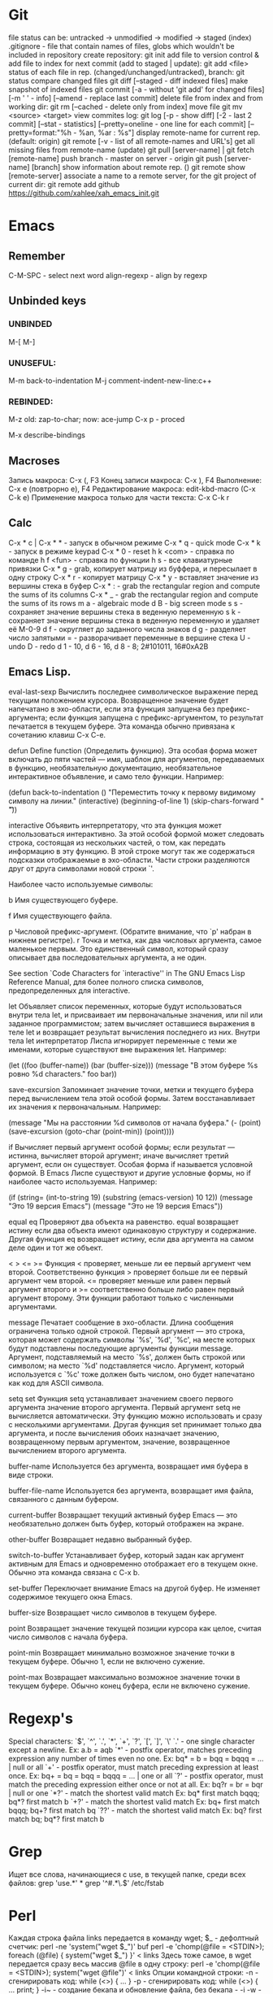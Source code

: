* Git
    file status can be: untracked -> unmodified -> modified -> staged (index)
    .gitignore - file that contain names of files, globs which wouldn't be included in repository
    create repository:
      git init
    add file to version control & add file to index for next commit (add to staged | update):
      git add <file>
    status of each file in rep. (changed/unchanged/untracked), branch:
      git status
    compare changed files
      git diff [--staged - diff indexed files]
    make snapshot of indexed files 
      git commit [-a - without 'git add' for changed files] [-m ' ' - info]
		 [--amend - replace last commit]
    delete file from index and from working dir:
      git rm [--cached - delete only from index]
    move file
      git mv <source> <target>
    view commites log:
      git log [-p - show diff] [-2 - last 2 commit] [--stat - statistics]
	      [--pretty=oneline - one line for each commit]
	      [--pretty=format:"%h - %an, %ar : %s"]
    display remote-name for current rep. (default: origin)
      git remote [-v - list of all remote-names and URL's]
    get all missing files from remote-name (update)
      git pull [server-name] | git fetch [remote-name]
    push branch -  master on server - origin
      git push [server-name] [branch]
    show information about remote rep. ()
      git remote show [remote-server]
    associate a name to a remote server, for the git project of current dir:
      git remote add github https://github.com/xahlee/xah_emacs_init.git
* Emacs
** Remember
   C-M-SPC - select next word
   align-regexp - align by regexp
** Unbinded keys
*** UNBINDED
    M-[
    M-]

*** UNUSEFUL:
    M-m back-to-indentation
    M-j comment-indent-new-line:c++

*** REBINDED:
    M-z old: zap-to-char; now: ace-jump
    C-x p - proced

    M-x describe-bindings

** Macroses
   Запись макроса:
   С-x (, F3
   Конец записи макроса:
   C-x ), F4
   Выполнение:
   C-x e (повтрорно е), F4
   Редактирование макроса:
   edit-kbd-macro (C-x C-k e)
   Применение макроса только для части текста:
   C-x C-k r
   
** Calc
   C-x * c | C-x * * - запуск в обычном режиме
   C-x * q - quick mode
   C-x * k - запуск в режиме keypad
   C-x * 0 - reset
   h k <com> - справка по команде
   h f <fun> - справка по функции
   h s - все клавиатурные привязки
   C-x * g - grab, копирует матрицу из буффера, и пересылает в одну строку
   C-x * r - копирует матрицу
   C-x * y - вставляет значение из вершины стека в буфер
   C-x * : - grab the rectangular region and compute the sums of its columns
   C-x * _ - grab the rectangular region and compute the sums of its rows
   m a - algebraic mode
   d B - big screen mode
   s s - сохраняет значение вершины стека в веденную переменную
   s k - сохраняет значение вершины стека в веденную переменную и удаляет её
   M-0-9 d f - округляет до заданного числа знаков
   d g - разделяет число запятыми
   = - разворачивает переменные в вершине стека
   U - undo
   D - redo
   d 1 - 10, d 6 - 16, d 8 - 8; 2#101011, 16#0xA2B
   
** Emacs Lisp.
eval-last-sexp
	Вычислить последнее символическое выражение перед текущим
    положением курсора. Возвращенное значение будет напечатано в эхо-области,
    если эта функция запущена без префикс-аргумента; если функция запущена с
    префикс-аргументом, то результат печатается в текущем буфере. Эта команда
    обычно привязана к сочетанию клавиш C-x C-e.

defun
	Define function (Определить функцию). Эта особая форма может включать
    до пяти частей --- имя, шаблон для аргументов, передаваемых в функцию,
    необязательную документацию, необязательное интерактивное объявление, и
    само тело функции. Например:
    
    (defun back-to-indentation ()
      "Переместить точку к первому видимому символу на линии."
      (interactive)
      (beginning-of-line 1)
      (skip-chars-forward " \t"))

interactive
	Объявить интерпретатору, что эта функция может использоваться
    интерактивно. За этой особой формой может следовать строка, состоящая из
    нескольких частей, о том, как передать информацию в эту функцию. В этой
    строке могут так же содержаться подсказки отображаемые в
    эхо-области. Части строки разделяются друг от друга символами новой
    строки `\n'.

    Наиболее часто используемые символы:

    b Имя существующего буфере.

    f Имя существующего файла.

    p Числовой префикс-аргумент. (Обратите внимание, что `p' набран в нижнем
      регистре).  r Точка и метка, как два числовых аргумента, самое
      маленькое первым. Это единственный символ, который сразу описывает
      два последовательных аргумента, а не один.

        See section `Code Characters for `interactive'' in The GNU Emacs Lisp
    Reference Manual, для более полного списка символов, предопределенных для
    interactive.

let
	Объявляет список переменных, которые будут использоваться внутри тела
    let, и присваивает им первоначальные значения, или nil или заданное
    программистом; затем вычисляет оставшиеся выражения в теле let и
    возвращает результат вычисления последнего из них. Внутри тела let
    интерпретатор Лиспа игнорирует переменные с теми же именами, которые
    существуют вне выражения let. Например:
    
    (let ((foo (buffer-name)) (bar (buffer-size))) (message "В этом буфере %s
        ровно %d characters."  foo bar))

save-excursion
	Запоминает значение точки, метки и текущего буфера перед
    вычислением тела этой особой формы. Затем восстанавливает их значения к
    первоначальным. Например:
    
    (message "Мы на расстоянии %d символов от начала буфера."  (- (point)
        (save-excursion (goto-char (point-min)) (point))))

if
	Вычисляет первый аргумент особой формы; если результат --- истинна,
    вычисляет второй аргумент; иначе вычисляет третий аргумент, если он
    существует.
	Особая форма if называется условной формой. В Emacs Лиспе существуют и
    другие условные формы, но if наиболее часто используемая. Например:
    
    (if (string= (int-to-string 19) (substring (emacs-version) 10 12))
	(message "Это 19 версия Emacs") (message "Это не 19 версия
             Emacs"))

equal
eq
	Проверяют два объекта на равенство. equal возвращает истину если два
    объекта имеют одинаковую структуру и содержание. Другая функция eq
    возвращает истину, если два аргумента на самом деле один и тот же объект.

< > <= >=
    Функция < проверяет, меньше ли ее первый аргумент чем второй.
Соответственно функция > проверяет больше ли ее первый аргумент чем
второй. <= проверяет меньше или равен первый аргумент второго и >=
соответственно больше либо равен первый аргумент второму. Эти функции
работают только с численными аргументами.

message
	Печатает сообщение в эхо-области. Длина сообщения ограничена только
    одной строкой. Первый аргумент --- это строка, которая может содержать
    символы `%s', `%d', `%c', на месте которых будут подставлены последующие
    аргументы функции message. Аргумент, подставляемый на место `%s', должен
    быть строкой или символом; на место `%d' подставляется число. Аргумент,
    который используется с `%c' тоже должен быть числом, оно будет напечатано
    как код для ASCII символа.

setq
set
	Функция setq устанавливает значением своего первого аргумента
    значение второго аргумента. Первый аргумент setq не вычисляется
    автоматически. Эту функцию можно использовать и сразу с несколькими
    аргументами. Другая функция set принимает только два аргумента, и после
    вычисления обоих назначает значению, возвращенному первым аргументом,
    значение, возвращенное вычислением второго аргумента.

buffer-name
	Используется без аргумента, возвращает имя буфера в виде строки.

buffer-file-name
	Используется без аргумента, возвращает имя файла, связанного с данным
    буфером.

current-buffer
	Возвращает текущий активный буфер Emacs --- это необязательно должен
    быть буфер, который отображен на экране.

other-buffer
	Возвращает недавно выбранный буфер.

switch-to-buffer
	Устанавливает буфер, который задан как аргумент активным для
    Emacs и одновременно отображает его в текущем окне. Обычно эта команда
    связана с C-x b.

set-buffer
	Переключает внимание Emacs на другой буфер. Не изменяет содержимое
    текущего окна Emacs.

buffer-size
	Возвращает число символов в текущем буфере.

point
	Возвращает значение текущей позиции курсора как целое, считая число
    символов с начала буфера.

point-min
	Возвращает минимально возможное значение точки в текущем
    буфере. Обычно 1, если не включено сужение.

point-max
	Возвращает максимально возможное значение точки в текущем
    буфере. Обычно конец буфера, если не включено сужение.
* Regexp's
  Special characters: `$', `^', `.', `*', `+', `?', `[', `]', `\'
  `.' - one single character except a newline.
  Ex: a.b = aqb
  `*' - postfix operator, matches preceding expression any number of times even
  no one.
  Ex: bq* = b = bqq = bqqq = ... | null or all
  `+' - postfix operator, must match preceding expression at least once.
  Ex: bq+ = bq = bqq = bqqq = ... | one or all
  `?' - postfix operator, must match the preceding expression either once
  or not at all.
  Ex: bq?r = br = bqr | null or one
  `*?' - match the shortest valid match
  Ex: bq* first match bqqq; bq*? first match b
  `+?' - match the shortest valid match
  Ex: bq+ first match bqqq; bq+? first match bq
  `??' - match the shortest valid match
  Ex: bq? first match bq; bq*? first match b
  
* Grep
  Ищет все слова, начинающиеся с use, в текущей папке, среди всех файлов:
  grep 'use.*' *
  grep '^#.*\.$' /etc/fstab

* Perl
  Каждая строка файла links передается в команду wget; $_ - дефолтный счетчик:
  perl -ne 'system("wget $_")' buf
  perl -e 'chomp(@file = <STDIN>); foreach (@file) { system("wget $_") }' < links
  Здесь тоже самое, в wget передается сразу весь массив @file в одну строку:
  perl -e 'chomp(@file = <STDIN>); system("wget @file")' < links
  Опции командной строки:
  -n - сгенирировать код: while (<>) { ... }
  -p - сгенирировать код: while (<>) { ... print; }
  -i~ - создание бекапа и обновление файла, без бекапа - -i
  -w - выводить предупреждения
  -e - далее следует исполняемый код ''
  
* Wine
  Create new win32 prefix (don't create folder before):
  WINEARCH=win32 WINEPREFIX=~/.wineprefixes/prefix winecfg
  win64 prefix:
  WINEPREFIX=~/.wineprefixes/prefix winecfg
  
  Run program from prefix x3:
  WINEARCH=win32 WINEPREFIX=~/.wineprefixes/x3 wine /home/max/.wineprefixes/x3/drive_c/Program\ Files/X3.Albion\ Prelude.v\ 1.1/X3TC.exe -language 7
  
  Run program with russian language:
  LANG=ru_RU.UTF-8 WINEARCH=win32 WINEPREFIX=~/.wineprefixes/morr wine setup.exe
  
  Install libs:
  WINEARCH=win32 WINEPREFIX=$HOME/.wineprefixes/prifix winetricks corefonts directx9 vcrun2005 vcrun2008 vcrun6
  
* Compilation and Debuging
** CMake
   
** GDB
Точка останова:
  (b)reak [точка | функция]
Установка точки наблюдения (программа остановится, когда переменная изменится):
  watch [перем]
Удаление точк(и/eк) останова:
  delete [точк(а/и)]
Информация о точке останова:
  info breakpoints
Запуск программы (выполнение программы с самого начала):
  (r)un
Информация о выполненных командах и функциях:
  (b)ack(t)race
Вывод переменной один раз:
  (p)rint [перем]
Вывод переменной на каждом шаге:
  display [перем]
Выполнение одного шага и возврат управления отладчику:
  (s)tep [число шагов]
Выполнение одного шага без перехода к какой-либо ф-ии:
  (n)ext [число шагов]
Пропускает функцию и выводит ее возвращаемое значение:
  finish
Продолжить выполнение программы (можно предварительно добавить еще
одну точку останова в другое место программы):
  (c)ontinue
Устанавливает значение для какой-либо переменной:
  set j=5
Прерывание любой выполняющейся команды и возвращение в gdb:
  C-c
    
** WIN API compile and link
  i586-mingw32msvc-gcc start.c -o start.exe
For run in windows: 
  i586-mingw32msvc-gcc -mwindows api.cpp -o api.exe
The project compilation: 
  i586-mingw32msvc-gcc rctm.cpp resource.h
If there is a *.rc file (resource script):
  i586-mingw32msvc-windres rctm.rc rctmrc.o
  i586-mingw32msvc-gcc -mwindows resource.h rctm.o rctmrc.o -o timer.exe
  
** MONO
  gmcs hello.cs
  gmcs hello.cs -pkg:dotnet
  mono hello.exe

* Basic shell commands
** File/Directory Manipulation
List files in current directory:
> ls 
List all files in current dir, including dot files:
> ls -al
Show file name matching <string>:
> ls -al | grep <string>
Change directory:
> cd <dirpath>
Go to $HOME dir:
> cd
Show the current dir:
> pwd

Create a new file (or updating timestamp of a existing file):
> touch <filename>
Delete a file:
> rm <filename>
Delete a dir:
> rm -r <dirname>
Copy a file:
> cp <filename> <new filename>
Copy a dir:
> cp -r <dirname> <new name>
Create a new dir:
> mkdir <new dir name>
Delete a dir only if it is empty:
> rmdir <dirname>
Rename file, or move to a diff dir:
> mv <filename> <new name>
Show dir size. (Linux: Directory Size: du Command):
> du -sh <dirname>

** Viewing Files
View a file:
> cat <filename>
View a file by page. Type [q] to exit. Type [h] for other keys. more can also be less; the latter is better:
> cat <filename> | more
View a file. Type [Esc : q] to exit:
> vi <filename>
View the first few lines of a (big) file. (to get a idea what the heck the file contains):
> head <filename>
View the last few lines of a file:
> tail <filename>
View the last few lines of a growing file, updated continuously. Typically used on log files:
> tail -f <filename>
Report what type of file it is:
> file <filename>

** Locating Commands
Show if <cmd name> is a shell built-in or standalone program. e.g. type kill. “type” is a bash built-in:
> type <cmd name>
Show full path of a command, useful for checking if a program is installed, or if it's in the search path in $PATH environment variable:
> which <cmd name>
View documentation of a command. [q] to exit. [h] for help:
> man <cmd name>
Search man pages:
> apropos <string>
Find a file by name (using the database see man updatedb). This is similar to find <many dir paths> -name "*<search string>*" but much faster:
> locate <search string>
Update the database used by locate:
> updatedb

** Archive, Compression {tar, gzip}
Archive a folder:
> tar cvf <new name.tar> <dirpath>
Unarchive:
> tar xvf <filename.tar>
To compress a file:
> gzip <filename>
Decompress a file:
> gzip -d <filename>

** Managing Process
View running processes:
> ps -ef
Find a particular process:
> ps -ef | grep <name>
Quit a program that has process id <pid>:
> kill <pid>
Force quit a process:
> kill -s 9 <pid>
Monitor processes with continuous update. q to quit:
> top
Show the process parent-child relationship:
> pstree

** Job Control
Start a program in background. e.g. emacs &:
> <cmd> &
Stop a command. (sending SIGINT to it) e.g. you did emacs and forgot the &, press [Ctrl+c] to start over:
> [Ctrl+c]
Suspend a command. (sending SIGTSTP to it):
> [Ctrl+z]
Run the suspended command in background:
> bg %<number>
Resume a background process to foreground:
> fg %<number>
Seperate a job process id 1 from jobs:
> disown %1
List background processes:
> jobs

** Sys Admin
Create a new user account. (On Debian based linuxes, there's higher-level “adduser” written in perl.):
> useradd <user name>
Change password for user:
> passwd <user name>
Show the id number of a user, and all groups he belongs to:
> id <user name>
List all users:
> cat /ect/passwd
List all groups. See getent --help:
> getent group

Change the perm bits. (664 = rw-rw-r--; typical text file perm bits):
> chmod 664 <filename>
Change owner of a file:
> chown <user name> <filename>
Change the group of a file:
> chgrp <group name> <filename>
Make a symbolic link of a file. (symbolic is file that contains the path of another file.):
> ln -s <new name> <filename>
Create hard link of a file. (Hard link makes 2 files pointing to the same index in the file system (hard disk).):
> ln <new name> <filename>
Restart machine now. (power off is -P):
> shutdown -r 0

Show current date and time:
> date
Show time stamp in this format: “yyyy-mm-dd hh:mm:ss-07:00” the last are time offset to UTC:
> date --rfc-3339=seconds
Show who is logged in:
> w
List all users that have logged in recently:
> who -a
Show how long the system's been running:
> uptime
Count the number of chars, words, lines. useful with cat, grep:
> wc

Execute a shell file <shell file>. source <shell file> is equivalent to . <shell file>:
> source <shell file>
Start a new bash. [Ctrl+d] to exit when done:
> bash
View value of a environment variable:
> echo $PATH
Show all environment variables:
> env
Make <str> as shortcut for <cmd>. e.g. alias l="ls -al --color":
> alias <str>="<cmd>";

** Generic Useful Bash Syntax
A asterisk “*” means any character. *.txt means all files ending in “.txt”. Can be used for any command that takes list of files or dir. See man 7 glob:
> <cmd> *.txt
Pass the output of <cmd1> to the input of <cmd2>:
> <cmd1> | <cmd2>
Feed the content of <filename> to the input of <cmd>:
> cat <filename> | <cmd>
Write the output to fill:
> <cmd> > <filename>
Append output to fill:
> <cmd> >> <filename>
Join contents of <filename1> <filename2> to <new filename:
> cat <filename1> <filename2> > <new filename>
Run several commands:
> <cmd1>; <cmd2>; …
Run <cmd1>, if success, then run <cmd2> (otherwise stop.) (the && is a logical “and” operator. Unix commands returns 0 if success, else a integer error code:
> <cmd1> && <cmd2>
Fenerate the output of <cmd> and use it in your whole command. e.g. ls -l `which more:
> … `<cmd>` …
Run a command in background:
> … &

* Other
** Home Network
   win7home     192.168.0.100 00:1E:90:B8:1C:F5
   tparch	192.168.0.101 60:67:20:D7:05:88
   win7work     192.168.0.102 00:C0:A8:FF:94:72
   eeepc	192.168.0.103 1C:4B:D6:85:1C:6A
   androidphone 192.168.0.104 68:9C:5E:BB:56:C7
   
** TODO fontconfig setting
> Infinality environment variables are located in the file /etc/profile.d/infinality-settings.sh. Change it according to your taste.
==> Fontconfig files have moved to fontconfig-infinality package which should be installed and configured separately.
==> For best experience, install either Windows, Apple or Google fonts. More information is available at http://www.infinality.net.
Optional dependencies for freetype2-infinality
    fontconfig-infinality: Infinality package for fontconfig (required)
==> WARNING: Building package as root is dangerous.
 Please run yaourt as a non-privileged user.
==> Determining latest git revision...
  -> Version found: 20130216
==> Making package: fontconfig-infinality-ultimate 20130216-1 (Sat Feb 16 01:35:12 MSK 2013)
==> Checking runtime dependencies...
==> Checking buildtime dependencies...
==> Retrieving Sources...
==> Extracting Sources...
==> Starting package()...
==> Connecting to GIT server....
==> First time connected - cloning repo, this may take a while...
Cloning into 'fontconf'...
remote: Counting objects: 398, done.
remote: Compressing objects: 100% (200/200), done.
remote: Total 398 (delta 235), reused 357 (delta 194)
Receiving objects: 100% (398/398), 1.30 MiB | 447 KiB/s, done.
Resolving deltas: 100% (235/235), done.
==> GIT checkout done or server timeout
==> Tidying install...
  -> Purging unwanted files...
  -> Compressing man and info pages...
  -> Stripping unneeded symbols from binaries and libraries...
==> WARNING: backup entry file not in package : etc/fonts/conf.d/52-infinality.conf
==> Creating package...
  -> Generating .PKGINFO file...
  -> Adding install file...
  -> Compressing package...
==> Finished making: fontconfig-infinality-ultimate 20130216-1 (Sat Feb 16 01:35:21 MSK 2013)

==> Continue installing fontconfig-infinality-ultimate ? [Y/n]
==> [v]iew package contents [c]heck package with namcap
==> ---------------------------------------------------
==> y

loading packages...
resolving dependencies...
looking for inter-conflicts...

Targets (1): fontconfig-infinality-ultimate-20130216-1

Total Installed Size:   0.34 MiB

Proceed with installation? [Y/n] 
(1/1) checking package integrity                                                     [################################################] 100%
(1/1) loading package files                                                          [################################################] 100%
(1/1) checking for file conflicts                                                    [################################################] 100%
(1/1) checking available disk space                                                  [################################################] 100%
(1/1) installing fontconfig-infinality-ultimate                                      [################################################] 100%

  CAUTION: Manual action required
  -------------------------------

  A new Infinality runtime file has been installed as

  || /etc/profile.d/infinality-settings.sh.pacnew

  Please, replace manually any other instance of this file with the
  new one.

  Further information
  -------------------

  In order to avoid conflicts, most generic fontconfig files, as found
  in /etc/fonts/conf.d, should be removed and replaced by their 
  equivalents from fontconfig-infinality-ultimate package.
  
  The minimal working configuration should consist of the following files:

  || /etc/fonts/conf.d/49-sansserif.conf
  || /etc/fonts/conf.d/50-user.conf
  || /etc/fonts/conf.d/51-local.conf
  || /etc/fonts/conf.d/52-infinality.conf

  If you have installed TeX Live from Arch Linux [extra] repository,
  you will need

  /etc/fonts/conf.d/09-texlive-fonts.conf

  in order to access TrueType and OpenType fonts shipped with TeX Live.
  Similarly, you should *not* remove any file created and/or needed by
  applications you are using. For example, this is the case with KDE
  which by default creates

  || /etc/fonts/conf.d/00kde.conf

  In most cases such additional config files provide access to fonts 
  installed in non-standard locations and don't affect freetype2 
  rendering settings.

  Font specific .conf files installed as a part of font packages (i.e.
  ttf-dejavu, ttf-liberation, ttf-droid, etc.) must be disabled as
  fontconfig-infinality-ultimate should already provide support for most
  typefaces available in Arch repositories.

  || Please, back up your /etc/fonts directory now and commit all 
  || required changes manually as described above.

** Add efi record
   efibootmgr -c -g -d /dev/sdb -p 1 -L "rEFInd" -l '\EFI\opensuse\grubx64.efi'
** Recursive download  
  wget -r -l 2 http://vsokovikov.narod.ru/New_MSDN_API/Process_thread/ogl_process.htm

** Создание zip архива
  zip -r -9 name.zip dir1 file1 dir2 file2

** File convert from WINDOWS-1251(ANSI) to UTF-8
   iconv -f WINDOWS-1251 -t UTF-8 X3.txt > X3_new.txt
   Emacs:
   C-x <RET> f utf-8-unix  
** Genisoimage
Позволяет создавать следующие типы ISO-образов:
Загрузочные (boot).
С расширениями Rock Ridge. Эти расширения предназначены для операционных систем семейства Linux, а именно для работы прав доступа пользователей.
С расширениями Joliet. Joliet-расширения не являются частью стандарта ISO9660. Эти расширения, в основном, используются в ОС Windows при записи дисков. Характерным для Joliet-расширений является: unicode-имена файлов и директорий, длина одного компонента пути может быть до 64 unicode-символов. 

Создание образа:
  genisoimage -iso-level 4 -J -o myimage.iso ~/music
    	-iso-level 4 указывает не накладывать ограничения на длину имени файла и вложенность директорий.
    	-J указывает использовать Joliet-расширения (если диск будет использоваться на ОС Windows).
    	-o задаёт имя конечного образа.
    	~/music задаёт папку, которая будет рекурсивно включена в образ.

Растягивает игры с разрешением 800х600 на весь экран:
  xrandr --output LVDS1 --set "scaling mode" "Full"
Наоборот:
  xrandr --output LVDS1 --set "scaling mode" "Full aspect"
Wine msi:
  wine msiexec /i whatever.msi
	
** Remember
Карта № 2938494461    

** Ankii
disere - желание
sequence
ubiquitous
various
involved
beyond
thereby
retrieve
route
negotiate
reside
privacy
statement
enterprise
allocate
scarce
beneficial
election
crews
scheduling
exhibit
challenge
facilitate
encounter
certain
overall
bounded
wisely,
roughly
impact
approach
permutation
employ
essence
held
composedunits
dereferencing - разыменование = indirection - косвенное обращение



* Games track
  Wasteland 2 [kickstarter]
  X Rebirth
  Torment: Tides of Numenera [kickstarter]
  Project Eternity [kickstarter]
  The Age of Decadence [Rim][fallout-like]
* ERC log
[Sat Apr  6 2013]
--- You have joined channel #qet  [21:02]
--- Topic for #qet: #qet : Salon IRC dйdiй а QElectroTech - les schйmas
---    йlectriques ne sont pas des schйmas йlectroniques | version 0.3 alpha
---    released
--- #qet: topic set by xavier, 2012-05-13 04:25:23
--- Users on #qet: max scorpio810 youssef david_666 joshua RemiFedora cfdev
---    slowbrain misric scorpio nishiki xavier 
--- #qet modes: +n
--- #qet was created on 2010-12-19 03:22:35
---<youssef> Hello max
---<max> hi!  [21:03]
ERC> /nick fleshlight
--- Your new nickname is fleshlight
<youssef> welcome fleshlight
<youssef> scorpio, xavier I have invited fleshlight who is interrested in
	  programming  [21:04]
<fleshlight> thanks:)
<fleshlight> yes, hi to all
<youssef> let me introduce you the other people
<youssef> xavier and slowbrain are the founder of the project. xavier is or
	  retired lead programmer and manager of the project  [21:05]
<xavier> Hi fleshlight 
<xavier> nice nickname :')
<fleshlight> hi xavier
<youssef> now, scorpio, cfdev and joshua are contributing to the code
<fleshlight> i know  [21:06]
<youssef> we have also packagers, symbol drawers and other contributors in
	  this channel
<xavier> and I am running for my freedom
<xavier> having let a pile of code that need some love...
<xavier> needs*
<xavier> That's C++/Qt4; many things can be rewritten and refactored freely
	 since I will not be there anymore to justify why this or that was
	 made this way  [21:07]
<xavier> Oh, also, there are still many French comments, so the game is kinda
	 "gotta translate em all" ...  [21:08]
<fleshlight> hah  [21:09]
<fleshlight> http://svnweb.tuxfamily.org/listing.php?repname=qet/qet
<fleshlight> is this your svn repository?
<xavier> Still, most contributors, especially those around, speak French
	 natively, so they can help
<xavier> yep
- youssef is going to eat and will be back later  [21:10]
<scorpio810> hi fleshlight
<fleshlight> hi scorpio810 
<fleshlight> so, from where i can start?  [21:11]
<cfdev> hi everybody :)
<cfdev> oua english speak  [21:12]
<fleshlight> hi
<xavier> I guess diving a bit in the code (start with main.cpp, QETApp,
	 QET{Diagram,Element}Editor, etc.) would help you getting an idea of
	 the current shape of QET; also, trying the software itself, may help
								        [21:13]
<cfdev> <fleshlight> so, from where i can start? : scorpio810 ?
<xavier> next, scorpio810, cfdev and joshua recently started working on new
	 features
<xavier> (right after my departure announce)
<xavier> so they may explain what they are trying to achieve  [21:14]
<xavier> Most exchanges related to the development occur here, btw  [21:15]
<xavier> the forum just gathers news and some end-users questions, the mailing
	 list is mainly used to remain informed of commits  [21:16]
<scorpio810> <cfdev> <fleshlight> so, from where i can start? : scorpio810 ? i
	     dont know easy, difficult ?  [21:28]
<fleshlight> now i will try to understand program code  [21:31]
<scorpio810> ok :)  [21:33]
<xavier> fleshlight: by the way, what language / toolkits / frameworks / libs
	 do you usually work with?  [21:43]
<fleshlight> c++, perl, a bit java, now i learn opengl for my diploma  [21:46]
<xavier> Nice
<xavier> Any former experience with Qt?
<fleshlight> no
<xavier> Don't worry, once you know C++, it's a very pleasant toolkit  [21:48]
<xavier> (though some parts are not as polished/maintained as we would need)
<fleshlight> and what libs do you use except Qt?  [21:50]
<xavier> Currently: zero.
<xavier> It's pure Qt
<xavier> Well, scorpio810 and cfdev bolted some kind of external rich text
	 editor into QET recently
<xavier> but it is Qt-based too.
--- RemiFedora (~remi@pom51-2-82-241-130-121.fbx.proxad.net) has quit: "Soyez
    sage en mon absence..."  [21:51]
<xavier> fleshlight: do your studies involve producing electric diagrams?
								        [21:53]
<fleshlight> we had course, that included it, we worked in program workbench
								        [21:56]
<xavier> ok
<xavier> that was the main issue with me... no use of what I was
	 programming...
<fleshlight> Electronics WorkBench :)  [21:57]
<scorpio810> i'm sorry, but i'm very tied tongnight 
<scorpio810> i'm sorry, but i'm very tied tongnight 5X8 equip  [21:59]
<xavier> 'night scorpio810 
<youssef> good night scorpio
<fleshlight> good night!
<scorpio810> thanks all  [22:00]
- youssef is back a bit later
--- scorpio810 (~laurent@214.194.98.84.rev.sfr.net) has quit: "Konversation
    terminated!"
<cfdev> xavier:  ?  [22:34]
<youssef> I have just discovered openhatch maybe a good place to recruit new
	  contributors. I am looking at the documentation  [22:38]
<cfdev> how to center the zoom in diagramview ?  [22:40]
ERC> /help  [22:44]
ERC> /away  [22:45]
--- Does this mean you're really back?
ERC> /bye  [22:46]
ERC>
